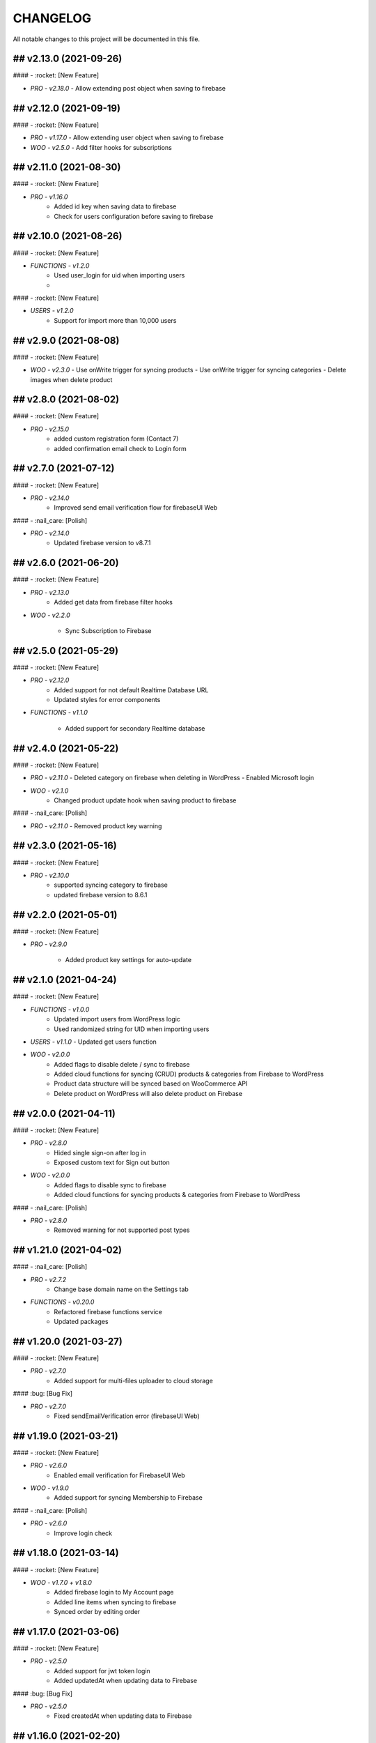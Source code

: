 CHANGELOG
=============

All notable changes to this project will be documented in this file.

## v2.13.0 (2021-09-26)
----------------------------------

#### - :rocket: [New Feature]

- `PRO - v2.18.0`
  - Allow extending post object when saving to firebase

## v2.12.0 (2021-09-19)
----------------------------------

#### - :rocket: [New Feature]

- `PRO - v1.17.0`
  - Allow extending user object when saving to firebase

- `WOO - v2.5.0`
  - Add filter hooks for subscriptions

## v2.11.0 (2021-08-30)
----------------------------------

#### - :rocket: [New Feature]

- `PRO - v1.16.0`
   - Added id key when saving data to firebase
   - Check for users configuration before saving to firebase


## v2.10.0 (2021-08-26)
----------------------------------

#### - :rocket: [New Feature]

- `FUNCTIONS - v1.2.0`
   - Used user_login for uid when importing users
   - 
#### - :rocket: [New Feature]

- `USERS - v1.2.0`
   - Support for import more than 10,000 users

## v2.9.0 (2021-08-08)
----------------------------------

#### - :rocket: [New Feature]

- `WOO - v2.3.0`
  - Use onWrite trigger for syncing products
  - Use onWrite trigger for syncing categories
  - Delete images when delete product

## v2.8.0 (2021-08-02)
----------------------------------

#### - :rocket: [New Feature]

- `PRO - v2.15.0`
   - added custom registration form (Contact 7)
   - added confirmation email check to Login form

## v2.7.0 (2021-07-12)
----------------------------------

#### - :rocket: [New Feature]

- `PRO - v2.14.0`
   - Improved send email verification flow for firebaseUI Web

#### - :nail_care: [Polish]

- `PRO - v2.14.0`
   - Updated firebase version to v8.7.1

## v2.6.0 (2021-06-20)
----------------------------------

#### - :rocket: [New Feature]

- `PRO - v2.13.0`
   - Added get data from firebase filter hooks

- `WOO - v2.2.0`

   - Sync Subscription to Firebase

## v2.5.0 (2021-05-29)
----------------------------------

#### - :rocket: [New Feature]

- `PRO - v2.12.0`
   - Added support for not default Realtime Database URL
   - Updated styles for error components

- `FUNCTIONS - v1.1.0`

   - Added support for secondary Realtime database


## v2.4.0 (2021-05-22)
----------------------------------

#### - :rocket: [New Feature]

- `PRO - v2.11.0`
  - Deleted category on firebase when deleting in WordPress
  - Enabled Microsoft login

- `WOO - v2.1.0`
   - Changed product update hook when saving product to firebase

#### - :nail_care: [Polish]

- `PRO - v2.11.0`
  - Removed product key warning

## v2.3.0 (2021-05-16)
----------------------------------

#### - :rocket: [New Feature]

- `PRO - v2.10.0`
   - supported syncing category to firebase
   - updated firebase version to 8.6.1

## v2.2.0 (2021-05-01)
----------------------------------

#### - :rocket: [New Feature]

- `PRO - v2.9.0`

   - Added product key settings for auto-update

## v2.1.0 (2021-04-24)
----------------------------------

#### - :rocket: [New Feature]

- `FUNCTIONS - v1.0.0`
   - Updated import users from WordPress logic
   - Used randomized string for UID when importing users

- `USERS - v1.1.0`
  - Updated get users function

- `WOO - v2.0.0`
   - Added flags to disable delete / sync to firebase
   - Added cloud functions for syncing (CRUD) products & categories from Firebase to WordPress
   - Product data structure will be synced based on WooCommerce API
   - Delete product on WordPress will also delete product on Firebase

## v2.0.0 (2021-04-11)
----------------------------------

#### - :rocket: [New Feature]

- `PRO - v2.8.0`
   - Hided single sign-on after log in
   - Exposed custom text for Sign out button

- `WOO - v2.0.0`
   - Added flags to disable sync to firebase
   - Added cloud functions for syncing products & categories from Firebase to WordPress

#### - :nail_care: [Polish]

- `PRO - v2.8.0`
   - Removed warning for not supported post types

## v1.21.0 (2021-04-02)
----------------------------------

#### - :nail_care: [Polish]

- `PRO - v2.7.2`
   - Change base domain name on the Settings tab

- `FUNCTIONS - v0.20.0`
   - Refactored firebase functions service
   - Updated packages

## v1.20.0 (2021-03-27)
----------------------------------

#### - :rocket: [New Feature]

- `PRO - v2.7.0`
   - Added support for multi-files uploader to cloud storage

#### :bug: [Bug Fix]

- `PRO - v2.7.0`
   - Fixed sendEmailVerification error (firebaseUI Web)

## v1.19.0 (2021-03-21)
----------------------------------

#### - :rocket: [New Feature]

- `PRO - v2.6.0`
   - Enabled email verification for FirebaseUI Web

- `WOO - v1.9.0`
   - Added support for syncing Membership to Firebase

#### - :nail_care: [Polish]

- `PRO - v2.6.0`
   - Improve login check

## v1.18.0 (2021-03-14)
----------------------------------

#### - :rocket: [New Feature]

- `WOO - v1.7.0 + v1.8.0`
   - Added firebase login to My Account page
   - Added line items when syncing to firebase
   - Synced order by editing order

## v1.17.0 (2021-03-06)
----------------------------------

#### - :rocket: [New Feature]

- `PRO - v2.5.0`
   - Added support for jwt token login
   - Added updatedAt when updating data to Firebase

#### :bug: [Bug Fix]

- `PRO - v2.5.0`
   - Fixed createdAt when updating data to Firebase

## v1.16.0 (2021-02-20)
----------------------------------

#### - :rocket: [New Feature]

- `PRO - v2.4.0`
   - Added delete database hooks
   - Removed delete post to firebase database

- `FUNCTIONS - v0.19.0`
   - Added delete document endpoint

#### - :nail_care: [Polish]

- `PRO - v2.4.0`
   - Increased security check in time for autologin
   - Improved login logic handler
   - Updated firebase scripts version

## v1.15.0 (2021-01-30)
----------------------------------

#### - :rocket: [New Feature]

- `WOO - v1.6.0`
   - Added attributes when syncing products

## v1.14.1 (2021-01-24)
----------------------------------

#### - :nail_care: [Polish]

- `PRO - v2.3.1`
   - Only run security check when cloud functions are deployed

## v1.14.0 (2021-01-23)
----------------------------------

#### - :boom: [Breaking Change]

- `PRO - v2.3.0`
   - Improved autologin security to WordPress (need cloud functions v.0.18.0)

#### - :rocket: [New Feature]

- `PRO - v2.3.0`
   - Allowed getting full URL when uploading a file to Firebase Storage

- `FUNCTIONS - v0.18.0`
   - Added getUser endpoint (with fields params)

#### - :bug: [Bug Fix]

- `WOO - v1.5.0`
   - Fixed typo when syncing Order to Firebase

## v1.13.0 (2021-01-17)
----------------------------------

#### - :rocket: [New Feature]

- `WOO - v1.4.0`
   - Added createdAt & updatedAt when syncing order
   - Added phone number to billing when syncing order

#### - :nail_care: [Polish]

- `FUNCTIONS - v0.17.0`
   - Update packages

- `PRO - v2.1.0`
   - Improved Login / Logout Styling

## v1.12.0 (2021-01-09)
----------------------------------

#### - :rocket: [New Feature]

- `PRO - v2.1.0`
   - Added support for display data type Boolean & Number
   - Added id to the display fields (firestore)
   - Deprecated formAction when saving / updating data
   - Data will be upsert to firebase

#### - :nail_care: [Polish]

- `PRO - v2.1.0`
   - Hide logout link when login with Firebase is disabled
   - Improved error mesages & security

## v1.11.0 (2021-01-03)
----------------------------------

#### - :rocket: [New Feature]

- `PRO - v2.0.0`
   - Updated synced user function when logging to WordPress is disabled
   - Added createdAt field when saving data to firebase
   - Added integer type when saving data to firebase
   - Hided login & register page when login with WordPress is enabled

#### - :nail_care: [Polish]

- `PRO - v2.0.0`
   - Updated firebase script to v8.2.1

## v1.10.0 (2020-12-19)
----------------------------------

#### - :rocket: [New Feature]

- `PRO - v1.26.0`
   - Improved logged in session between WordPress & Firebase

## v1.9.0 (2020-12-13)
----------------------------------

#### - :rocket: [New Feature]

- `PRO - v1.25.0`
   - Added custom redirect to firebaseui web

- `WOO - v1.2.0`
   - Added currency to synced order to firebase
   - Enabled synced product to firebase

## v1.8.0 (2020-12-05)
----------------------------------

#### - :rocket: [New Feature]

- `WOO - v1.1.0`
   - Sync order to firebase

## v1.7.0 (2020-11-28)
----------------------------------

#### - :nail_care: [Polish]

- `PRO - v1.24.0`
   - Used update rather than create for syncing data to firebase

## v1.6.0 (2020-11-21)
----------------------------------

#### - :rocket: [New Feature]

- `PRO - v1.23.0`
   - Converted timestamp to date format (firestore)
   - Improved security for auto login

#### - :nail_care: [Polish]

- `FUNCTIONS - v0.16.0`
  - Updated packages
  - Required node 12 for cloud functions

## v1.5.0 (2020-11-14)
----------------------------------

#### - :rocket: [New Feature]

- `PRO - v1.22.0`
   - Allowed getting firestore value from a deep level object key

#### - :nail_care: [Polish]

- `PRO - v1.22.0`
  - Updated firebase scripts to v8.0.2
  - Updated firebaseui web scripts to v4.7.1

## v1.4.0 (2020-11-08)
----------------------------------

#### - :rocket: [New Feature]

- `PRO - v1.21.0`
   - Added Filter Hook to Import Users to Firebase
  - Added createdAt & SignedOn to the exported users in WP dashboard

- `USERS - v1.0.0`
   - Added import WP users to Firebase

- `FUNCTIONS - v0.15.0`
   - Added import users endpoint
   - Allowed to signout with frontend token

## v1.3.0 (2020-11-01)
----------------------------------

#### :nail_care: [Polish]

- `PRO - v1.20.0`
    - Updated firebase scripts to v8.0.0

#### - :bug: [Bug Fix]

- `PRO - v1.20.0`
    - Check for firebase functions before syncing WordPress users

## [v1.2.0] - (2020-10-18)
----------------------------------

#### :nail_care: [Polish]

- `PRO - v1.19.0`
    - Updated firebaseUI Web to 4.7.0

#### - :bug: [Bug Fix]

- `PRO - v1.19.0`
    - Fixed Beaver Builder conflict

## [v1.1.0] - (2020-10-12)
----------------------------------

#### :rocket: [New Feature]

- `PRO - v1.18.0`
    - Added Filter Hook to Save Data to Firebase

## [v1.0.0] - (2020-10-11)
----------------------------------

#### :rocket: [New Feature]

- `PRO - v1.17.0`
    - Added loading state after logging in

## [ 1.16.0 ] - 27-09-2020
----------------------------------

#### - :rocket: [New Feature]

- Use phone number as display name for phone authentication
- Added User to Firestore (No WordPress User flow)

#### - :nail_care: [Polish]

- Updated check version condition

## [ 1.15.0 ] - 20-09-2020
----------------------------------

#### - :rocket: [New Feature]

- Added not-in & not equal (!=) to filter Firestore
- Added limit when getting Firestore data
- Added dynamic link when displaying firestore data

#### - :nail_care: [Polish]

- Updated firebase scripts to 7.21.0

## [ 1.14.0 ] - 30-08-2020
----------------------------------

#### - :rocket: [New Feature]

- Updated display name if it exists in Firebase
- Ability to sync Users to Firestore / Realtime Database

**Notice:** You have to deploy cloud functions (v0.14.0) in order to sync user data

## [ 1.13.0 ] - 22-08-2020
----------------------------------

#### - :rocket: [New Feature]

- Added Created On and Signed In to the Users table
- Added UPDATE option for Contact Form 7 (Firestore)

#### - :nail_care: [Polish]

- Added check for new version in WordPress dashboard
- Added guide URL under Auth tab

## [ 1.12.0 ] - 13-08-2020
----------------------------------

#### - :bug: [Bug Fix]

- Fixed Firebase Account doesn't save
- Fixed "missing the required permission_callback argument" (WordPress 5.5)
- Fixed user cannot register to WordPress using [firebase_login] shortcode

## [ 1.11.0 ] - 03-08-2020
----------------------------------

#### - :rocket: [New Feature]

- Added redirect after logging out
- Added send confirmation email in [firebase_register] shortcode

#### - :nail_care: [Polish]

- Reorganized scripts for W3 Cache performance

## [ 1.10.0 ] - 01-08-2020
----------------------------------

#### - :rocket: [New Feature]

- Added authentication support for multisite

#### - :nail_care: [Polish]

- Updated firebaseui web to v4.6.1
- Improved performance by putting scripts in body

## [ 1.9.0 ] - 25-07-2020
----------------------------------

#### - :rocket: [New Feature]

- Added Firebase Analytics script
- Added author info when syncing post data to Firebase
- Updated firebase scripts to v7.17.1

## [ 1.8.0 ] - 20-07-2020
----------------------------------

#### - :rocket: [New Feature]

- Added support for file upload (Contact 7 Form)

#### - :bug: [Bug Fix]

- Fixed error when initialize Storage Bucket

## [ 1.7.0 ] - 19-07-2020
----------------------------------

#### - :rocket: [New Feature]

- Added support for Storage bucket
- Support WooCommerce Authentication

## [ 1.6.0 ] - 12-07-2020
----------------------------------

#### - :rocket: [New Feature]

- Added support for custom fields when syncing post types
- Supported orderby when displaying firestore data
- Supported orderby when displaying realtime data (orderByChild)

#### - :nail_care: [Polish]

- Updated FirebaseUI Web version to v4.5.2
- Updated development packages

## [ 1.5.0 ] - 05-07-2020
----------------------------------

**If your Contact7 is >= v.5.2, please use update this plugin to the latest version (>= v1.5.0).**

#### - :rocket: [New Feature]

- Support newline when display from textarea
- Collection name is generated from post_type plural label

#### - :bug: [Bug Fix]

- Fixed sending error in Contact Form 7 v5.2

## [ 1.4.0 ] - 28-06-2020
----------------------------------

#### - :bug: [Bug Fix]

- Edited the broken docs link

#### - :rocket: [New Feature]

- Allow phone user to login to WordPress
- Improved security for logging to WordPress
- WordPress username is default to Firebase UID

## [ 1.3.1 ] - 21-06-2020
----------------------------------

#### - :bug: [Bug Fix]

- Fixed PHP Notices


## [ 1.3.0 ] - 21-06-2020
----------------------------------

#### - :rocket: [New Feature]

- Added one-tap signup feature (Google)
- Added popup for social login
- Allowed login via email link

## [ 1.2.0 ] - 15-06-2020
----------------------------------

#### - :rocket: [New Feature]

- Added dynamic User UID when searching for Firestore data
- Added custom post types support when syncing data to Firebase
- Added taxonomies when saving data to Firebase

## [ 1.1.0 ] - 06-06-2020
----------------------------------

#### - :boom: [Breaking Change]

- Optimized scripts loaded for Firestore / Realtime

#### - :bug: [Bug Fix]

- Sanitized string before displaying on the frontend

#### - :rocket: [New Feature]

- Retrieved data dynamically with firebase uid as document id
- Added search shortcode for Firestore
- Added options to deploy cloud functions to different regions

#### - :nail_care: [Polish]

- Updated FirebaseUI Web version to v4.5.1
- Updated Firebase scripts to v7.15.0

## [ 1.0.0 ] - 30-05-2020
----------------------------------

- Autofill firebase UID to input form
- Added account management shortcode
- Added phone number authentication
- Added language support for FirebaseUI Web
- Localization the plugin

## [ 0.20.0 ] - 24-05-2020
----------------------------------

- Added wp logout link to Logout button
- Allowed to change log in text button
- Added reset password link to login form
- Display fields must be filled for display items for realtime/firstore
- Allowed multi realtime/firestore shortcodes on one page
- Dynamic show firestore/realtime data through query params

## [ 0.19.0 ] - 17-05-2020
----------------------------------

- Separated registration & Login form
- Allow login to WordPress through social media platforms
- Added images support for Realtime / Firestore Document
- Fixed access array offset notice error

## [ 0.18.0 ] - 09-05-2020
----------------------------------

- Showed deep level object when searching for database
- Added ability to download Users table
- Redirect to defined page after login
- Enable login through apple
- Added map type when saving data to firebase
- Added display types for realtime / firestore document
- Displayed data from firestore / realtime as blocks

## [ 0.17.0 ] - 27-04-2020
----------------------------------

- Applied security rules when saving data to firebase
- Only sync public post to firebase

## [ 0.16.0 ] - 26-04-2020
----------------------------------

- Added BuddyPress extension

## [ 0.15.0 ] - 18-04-2020
----------------------------------

- Added Maps extension

## [ 0.14.0 ] - 12-04-2020
----------------------------------

- Removed custom claims when empty
- Added shortcodes for displaying realtime & firestore collection

## [ 0.13.0 ] - 11-04-2020
----------------------------------

- Added table structure for Users tab
- Make email uneditable for search purpose
- Functions (0.11.0): increased get users limit (> 1000 users)

## [ 0.12.0 ] - 08-04-2020
----------------------------------

- Added filter feature for Users #29

## [ 0.11.1 ] - 07-04-2020
----------------------------------

- Showed warning if base domain is not set
- Check for undefined in order to pass error check
- Updated options for plugin deletion

## [ 0.11.0 ] - 02-04-2020
----------------------------------

- Used wait for element rather than setTimeOut
- Added logout event to all logout links
- Added post thumbnail and author name to Firebase Sync
- Updated Firebase script from 7.9.3 to 7.13.1

## [ 0.10.0 ] - 01-04-2020
----------------------------------

- Added date type for saving data to Firebase
- Increase time wait for error in form submit to Firebase

Dependency: cloud functions: v0.9.0

## [ 0.9.1 ] - 29-03-2020
----------------------------------

- Fixed ArrayType when saving data to Realtime/Firestore
- Fixed WP post type is null when sync data to Firebase
- Removed notice warning for post types

Dependency: cloud functions: v0.8.0

## [ 0.9.0 ] - 28-03-2020
----------------------------------

- Fixed save data to realtime / firestore token error
- Added document id option when saving data
- Added trigger for syncing post and page to Firebase

Dependency: cloud functions: v0.8.0

## [ 0.8.0 ] - 24-03-2020
----------------------------------

- Logout of everything when clicking signout buttons
- Added warning before deleting a Firebase user
- Added user role (Customer) for WooCommerce sites
- Prevent user to change password when login through firebase is active
- User password will be dominated by Firebase procedure

Dependency: cloud functions: v0.7.0

## [ 0.7.0 ] - 13-03-2020
----------------------------------

- Styled add new user button
- Created and log in Firebase Users to WordPress
- Redirect login page feature
- Added Rest API for creating new Users (Subscriber)
- Updated FirebaseUI Web to 4.5.0
- Bring Firebase Menu to the front
- Prevent normal user to see dashboard token when they log in
- Updated about page
- Show realtime & firestore data based on security rules

## [ 0.6.0 ] - 01-03-2020
----------------------------------

- Update firebase scripts from 7.8.2 to 7.9.3
- Added send cloud message to a topic feature

## [ 0.5.8 ] - 20-02-2020
----------------------------------

- Breaking change for getting database: you need to update wordpress firebase functions to 0.5.8.
- Added create data for Realtime database & firestore with Contact Form 7
- Added warning for missing [firebaseui_web] globally
- Moved environment variables to one source

## [ 0.5.7 ] - 16-02-2020
----------------------------------

- Updated firebase scripts to v7.8.2
- Hide greetings when signing out

## [ 0.5.6 ] - 21-12-2019
----------------------------------
 
- Display data with claims

## [ 0.5.5 ] - 21-12-2019
----------------------------------

- Breaking changes
- Deprecated authention process and replaced with firebasui-web

## [ 0.5.4 ] - 01-12-2019
----------------------------------

- Updated packages
- Moved error and message to the top of dashboard
- Add CRUD to manage Firebase User from Dashboard

## [ 0.5.3 ] - 22-09-2019
----------------------------------

- Added user register form to frontend #4
- Show firestore database after login #10
- Added delete user from dashboard #11
- Search document from firestore or realtime
- Update firebase version

## [ 0.5.2 ] - 30-03-2019
----------------------------------

- Show realtime database after login

## [ 0.5.1 ] - 11-08-2018
----------------------------------

- Hide login form after logging in

## [ 0.5.0 ] - 04-08-2018
----------------------------------

- Add shortcode to display when not login
- Add error handling shortcode

## [ 0.4.0 ] - 17-07-2018
----------------------------------

- Added Firestore database support in Dashboard

## [ 0.3.2 ] - 17-07-2018
----------------------------------

- Fixed firebase-show shortcode

## [ 0.3.1 ] - 17-07-2018
----------------------------------

- Fixed getting credentials

## [ 0.3.0 ] - 02-07-2018
----------------------------------

- Added about information
- Added Real Time database support in Dashboard

## [ 0.2.0 ] - 25-5-2018
----------------------------------

- Added firebase scripts and styles to header
- Implement login and logout features

## [ 0.1.0 ] - 20-4-2018
----------------------------------

- Started the project and add an authentication method